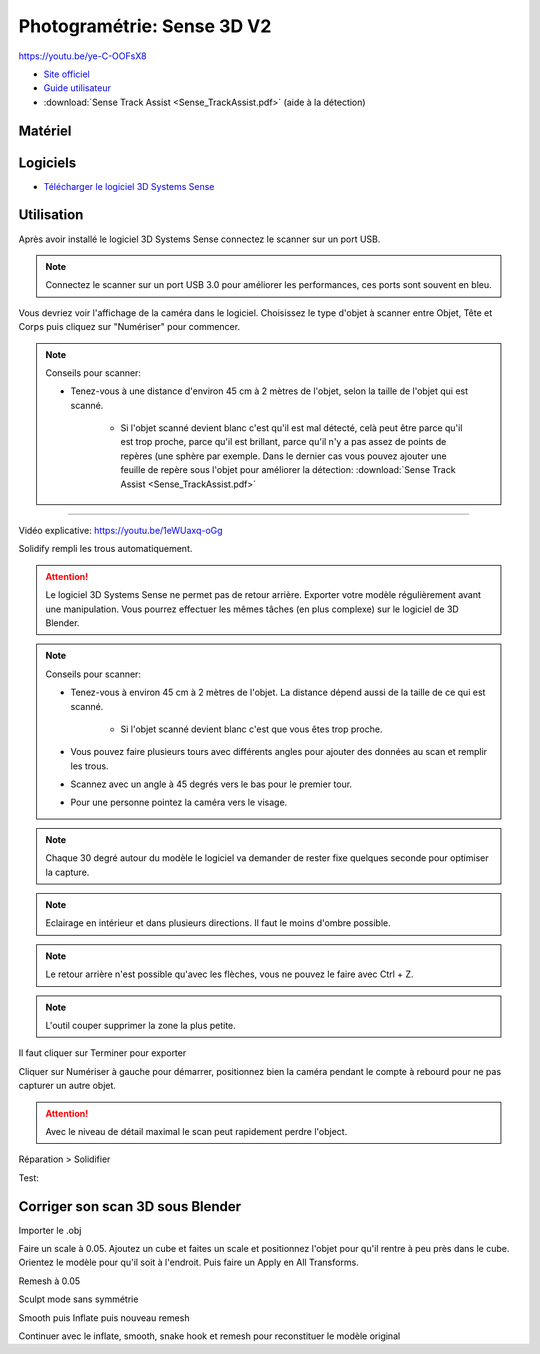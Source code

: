 Photogramétrie: Sense 3D V2
===========================

https://youtu.be/ye-C-OOFsX8

- `Site officiel <https://fr.3dsystems.com/3d-scanners/sense-scanner>`_
- `Guide utilisateur <https://s3.amazonaws.com/dl.3dsystems.com/binaries/support/sense-scanner/Sense2_UserGuide_031519.pdf>`_
- :download:`Sense Track Assist <Sense_TrackAssist.pdf>` (aide à la détection)

Matériel
--------

.. image:: sense.png

Logiciels
---------

- `Télécharger le logiciel 3D Systems Sense <https://telecharger.freedownloadmanager.org/Windows-PC/3D-Systems-Sense/GRATUIT-2.2.0.240.html?ac1acbc>`_

Utilisation
-----------

Après avoir installé le logiciel 3D Systems Sense connectez le scanner sur un port USB.

.. note:: Connectez le scanner sur un port USB 3.0 pour améliorer les performances, ces ports sont souvent en bleu.

Vous devriez voir l'affichage de la caméra dans le logiciel. Choisissez le type d'objet à scanner entre Objet, Tête et Corps puis cliquez sur "Numériser" pour commencer.

.. image:: scan_type.png

.. note:: Conseils pour scanner:

   - Tenez-vous à une distance d'environ 45 cm à 2 mètres de l'objet, selon la taille de l'objet qui est scanné.
   
      - Si l'objet scanné devient blanc c'est qu'il est mal détecté, celà peut être parce qu'il est trop proche, parce qu'il est brillant, parce qu'il n'y a pas assez de points de repères (une sphère par exemple. Dans le dernier cas vous pouvez ajouter une feuille de repère sous l'objet pour améliorer la détection: :download:`Sense Track Assist <Sense_TrackAssist.pdf>`

-------------------------------------------------------------------------------------

Vidéo explicative: https://youtu.be/1eWUaxq-oGg

Solidify rempli les trous automatiquement.

.. attention:: Le logiciel 3D Systems Sense ne permet pas de retour arrière. Exporter votre modèle régulièrement avant une manipulation. Vous pourrez effectuer les mêmes tâches (en plus complexe) sur le logiciel de 3D Blender.



.. note:: Conseils pour scanner:

   - Tenez-vous à environ 45 cm à 2 mètres de l'objet. La distance dépend aussi de la taille de ce qui est scanné.
   
      - Si l'objet scanné devient blanc c'est que vous êtes trop proche.
   - Vous pouvez faire plusieurs tours avec différents angles pour ajouter des données au scan et remplir les trous.
   - Scannez avec un angle à 45 degrés vers le bas pour le premier tour.
   - Pour une personne pointez la caméra vers le visage.


.. note:: Chaque 30 degré autour du modèle le logiciel va demander de rester fixe quelques seconde pour optimiser la capture.

.. note:: Eclairage en intérieur et dans plusieurs directions. Il faut le moins d'ombre possible.

.. note:: Le retour arrière n'est possible qu'avec les flèches, vous ne pouvez le faire avec Ctrl + Z.

.. image:: retour.png

.. note:: L'outil couper supprimer la zone la plus petite.

Il faut cliquer sur Terminer pour exporter

Cliquer sur Numériser à gauche pour démarrer, positionnez bien la caméra pendant le compte à rebourd pour ne pas capturer un autre objet.

.. attention:: Avec le niveau de détail maximal le scan peut rapidement perdre l'object.

Réparation > Solidifier

.. image:: Solidification.png

Test:

.. image:: test.png

Corriger son scan 3D sous Blender
---------------------------------

Importer le .obj

Faire un scale à 0.05. Ajoutez un cube et faites un scale et positionnez l'objet pour qu'il rentre à peu près dans le cube. Orientez le modèle pour qu'il soit à l'endroit. Puis faire un Apply en All Transforms.

Remesh à 0.05

Sculpt mode sans symmétrie

Smooth puis Inflate puis nouveau remesh

Continuer avec le inflate, smooth, snake hook et remesh pour reconstituer le modèle original